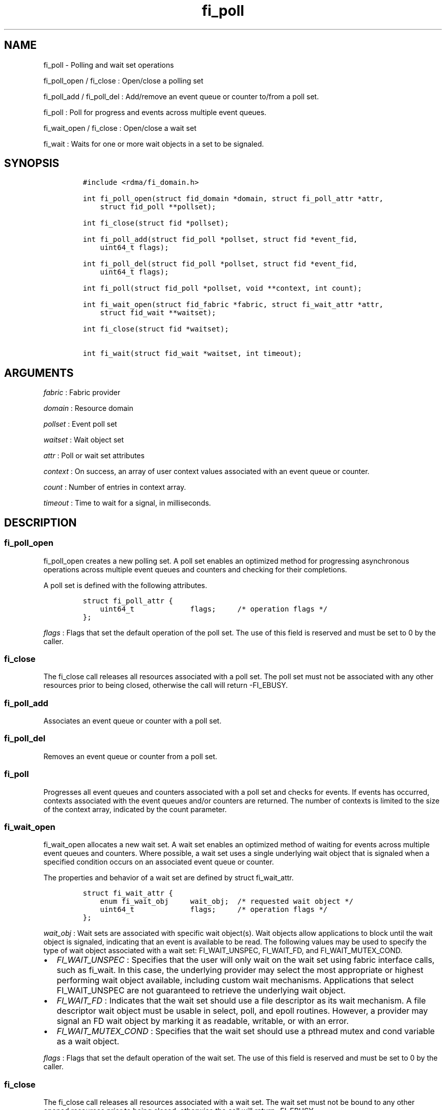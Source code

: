 .TH fi_poll 3 "2015\-01\-29" "Libfabric Programmer\[aq]s Manual" "Libfabric v1.0.0-rc1"
.SH NAME
.PP
fi_poll - Polling and wait set operations
.PP
fi_poll_open / fi_close : Open/close a polling set
.PP
fi_poll_add / fi_poll_del : Add/remove an event queue or counter to/from
a poll set.
.PP
fi_poll : Poll for progress and events across multiple event queues.
.PP
fi_wait_open / fi_close : Open/close a wait set
.PP
fi_wait : Waits for one or more wait objects in a set to be signaled.
.SH SYNOPSIS
.IP
.nf
\f[C]
#include\ <rdma/fi_domain.h>

int\ fi_poll_open(struct\ fid_domain\ *domain,\ struct\ fi_poll_attr\ *attr,
\ \ \ \ struct\ fid_poll\ **pollset);

int\ fi_close(struct\ fid\ *pollset);

int\ fi_poll_add(struct\ fid_poll\ *pollset,\ struct\ fid\ *event_fid,
\ \ \ \ uint64_t\ flags);

int\ fi_poll_del(struct\ fid_poll\ *pollset,\ struct\ fid\ *event_fid,
\ \ \ \ uint64_t\ flags);

int\ fi_poll(struct\ fid_poll\ *pollset,\ void\ **context,\ int\ count);

int\ fi_wait_open(struct\ fid_fabric\ *fabric,\ struct\ fi_wait_attr\ *attr,
\ \ \ \ struct\ fid_wait\ **waitset);

int\ fi_close(struct\ fid\ *waitset);

int\ fi_wait(struct\ fid_wait\ *waitset,\ int\ timeout);
\f[]
.fi
.SH ARGUMENTS
.PP
\f[I]fabric\f[] : Fabric provider
.PP
\f[I]domain\f[] : Resource domain
.PP
\f[I]pollset\f[] : Event poll set
.PP
\f[I]waitset\f[] : Wait object set
.PP
\f[I]attr\f[] : Poll or wait set attributes
.PP
\f[I]context\f[] : On success, an array of user context values
associated with an event queue or counter.
.PP
\f[I]count\f[] : Number of entries in context array.
.PP
\f[I]timeout\f[] : Time to wait for a signal, in milliseconds.
.SH DESCRIPTION
.SS fi_poll_open
.PP
fi_poll_open creates a new polling set.
A poll set enables an optimized method for progressing asynchronous
operations across multiple event queues and counters and checking for
their completions.
.PP
A poll set is defined with the following attributes.
.IP
.nf
\f[C]
struct\ fi_poll_attr\ {
\ \ \ \ uint64_t\ \ \ \ \ \ \ \ \ \ \ \ \ flags;\ \ \ \ \ /*\ operation\ flags\ */
};
\f[]
.fi
.PP
\f[I]flags\f[] : Flags that set the default operation of the poll set.
The use of this field is reserved and must be set to 0 by the caller.
.SS fi_close
.PP
The fi_close call releases all resources associated with a poll set.
The poll set must not be associated with any other resources prior to
being closed, otherwise the call will return -FI_EBUSY.
.SS fi_poll_add
.PP
Associates an event queue or counter with a poll set.
.SS fi_poll_del
.PP
Removes an event queue or counter from a poll set.
.SS fi_poll
.PP
Progresses all event queues and counters associated with a poll set and
checks for events.
If events has occurred, contexts associated with the event queues and/or
counters are returned.
The number of contexts is limited to the size of the context array,
indicated by the count parameter.
.SS fi_wait_open
.PP
fi_wait_open allocates a new wait set.
A wait set enables an optimized method of waiting for events across
multiple event queues and counters.
Where possible, a wait set uses a single underlying wait object that is
signaled when a specified condition occurs on an associated event queue
or counter.
.PP
The properties and behavior of a wait set are defined by struct
fi_wait_attr.
.IP
.nf
\f[C]
struct\ fi_wait_attr\ {
\ \ \ \ enum\ fi_wait_obj\ \ \ \ \ wait_obj;\ \ /*\ requested\ wait\ object\ */
\ \ \ \ uint64_t\ \ \ \ \ \ \ \ \ \ \ \ \ flags;\ \ \ \ \ /*\ operation\ flags\ */
};
\f[]
.fi
.PP
\f[I]wait_obj\f[] : Wait sets are associated with specific wait
object(s).
Wait objects allow applications to block until the wait object is
signaled, indicating that an event is available to be read.
The following values may be used to specify the type of wait object
associated with a wait set: FI_WAIT_UNSPEC, FI_WAIT_FD, and
FI_WAIT_MUTEX_COND.
.IP \[bu] 2
\f[I]FI_WAIT_UNSPEC\f[] : Specifies that the user will only wait on the
wait set using fabric interface calls, such as fi_wait.
In this case, the underlying provider may select the most appropriate or
highest performing wait object available, including custom wait
mechanisms.
Applications that select FI_WAIT_UNSPEC are not guaranteed to retrieve
the underlying wait object.
.IP \[bu] 2
\f[I]FI_WAIT_FD\f[] : Indicates that the wait set should use a file
descriptor as its wait mechanism.
A file descriptor wait object must be usable in select, poll, and epoll
routines.
However, a provider may signal an FD wait object by marking it as
readable, writable, or with an error.
.IP \[bu] 2
\f[I]FI_WAIT_MUTEX_COND\f[] : Specifies that the wait set should use a
pthread mutex and cond variable as a wait object.
.PP
\f[I]flags\f[] : Flags that set the default operation of the wait set.
The use of this field is reserved and must be set to 0 by the caller.
.SS fi_close
.PP
The fi_close call releases all resources associated with a wait set.
The wait set must not be bound to any other opened resources prior to
being closed, otherwise the call will return -FI_EBUSY.
.SS fi_wait
.PP
Waits on a wait set until one or more of its underlying wait objects is
signaled.
.SH RETURN VALUES
.PP
Returns 0 on success.
On error, a negative value corresponding to fabric errno is returned.
.PP
Fabric errno values are defined in \f[C]rdma/fi_errno.h\f[].
.PP
fi_poll : On success, if events are available, returns the number of
entries written to the context array.
.SH NOTES
.SH SEE ALSO
.PP
\f[C]fi_getinfo\f[](3), \f[C]fi_domain\f[](3), \f[C]fi_cntr\f[](3),
\f[C]fi_eq\f[](3)
.SH AUTHORS
OpenFabrics.
